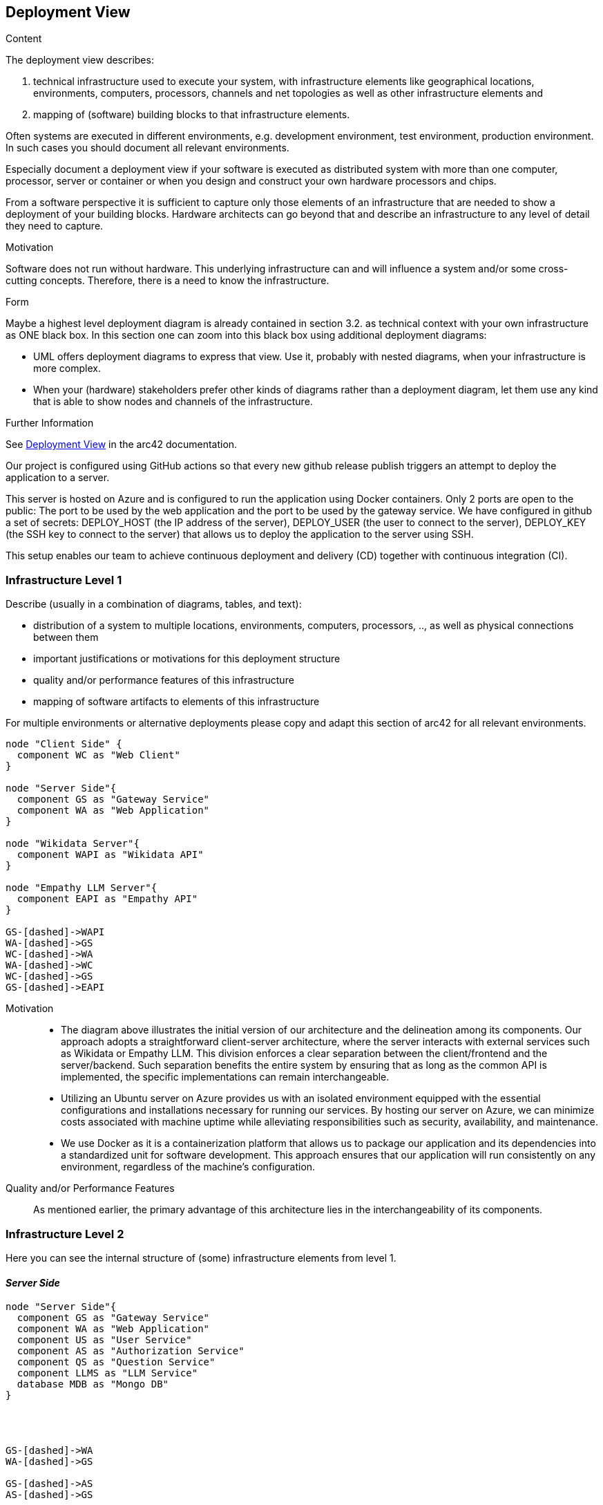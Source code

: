 ifndef::imagesdir[:imagesdir: ../images]

[[section-deployment-view]]


== Deployment View

[role="arc42help"]
****
.Content
The deployment view describes:

 1. technical infrastructure used to execute your system, with infrastructure elements like geographical locations, environments, computers, processors, channels and net topologies as well as other infrastructure elements and

2. mapping of (software) building blocks to that infrastructure elements.

Often systems are executed in different environments, e.g. development environment, test environment, production environment. In such cases you should document all relevant environments.

Especially document a deployment view if your software is executed as distributed system with more than one computer, processor, server or container or when you design and construct your own hardware processors and chips.

From a software perspective it is sufficient to capture only those elements of an infrastructure that are needed to show a deployment of your building blocks. Hardware architects can go beyond that and describe an infrastructure to any level of detail they need to capture.

.Motivation
Software does not run without hardware.
This underlying infrastructure can and will influence a system and/or some
cross-cutting concepts. Therefore, there is a need to know the infrastructure.

.Form

Maybe a highest level deployment diagram is already contained in section 3.2. as
technical context with your own infrastructure as ONE black box. In this section one can
zoom into this black box using additional deployment diagrams:

* UML offers deployment diagrams to express that view. Use it, probably with nested diagrams,
when your infrastructure is more complex.
* When your (hardware) stakeholders prefer other kinds of diagrams rather than a deployment diagram, let them use any kind that is able to show nodes and channels of the infrastructure.


.Further Information

See https://docs.arc42.org/section-7/[Deployment View] in the arc42 documentation.

****

Our project is configured using GitHub actions so that every new github release publish triggers an attempt to deploy the application to a server.

This server is hosted on Azure and is configured to run the application using Docker containers. Only 2 ports are open to the public: The port to be used by the web application and the port to be used by the gateway service.
We have configured in github a set of secrets: DEPLOY_HOST (the IP address of the server), DEPLOY_USER (the user to connect to the server), DEPLOY_KEY (the SSH key to connect to the server) that allows us to deploy the application to the server using SSH.

This setup enables our team to achieve continuous deployment and delivery (CD) together with continuous integration (CI).

=== Infrastructure Level 1

[role="arc42help"]
****
Describe (usually in a combination of diagrams, tables, and text):

* distribution of a system to multiple locations, environments, computers, processors, .., as well as physical connections between them
* important justifications or motivations for this deployment structure
* quality and/or performance features of this infrastructure
* mapping of software artifacts to elements of this infrastructure

For multiple environments or alternative deployments please copy and adapt this section of arc42 for all relevant environments.
****

[plantuml,"Deployment view L1",png]
----
node "Client Side" {
  component WC as "Web Client"
}

node "Server Side"{
  component GS as "Gateway Service"
  component WA as "Web Application"
}

node "Wikidata Server"{
  component WAPI as "Wikidata API"
}

node "Empathy LLM Server"{
  component EAPI as "Empathy API"
}

GS-[dashed]->WAPI
WA-[dashed]->GS
WC-[dashed]->WA
WA-[dashed]->WC
WC-[dashed]->GS
GS-[dashed]->EAPI

----





Motivation::

    * The diagram above illustrates the initial version of our architecture and the delineation among its components. Our approach adopts a straightforward client-server architecture, where the server interacts with external services such as Wikidata or Empathy LLM. This division enforces a clear separation between the client/frontend and the server/backend. Such separation benefits the entire system by ensuring that as long as the common API is implemented, the specific implementations can remain interchangeable.

    * Utilizing an Ubuntu server on Azure provides us with an isolated environment equipped with the essential configurations and installations necessary for running our services. By hosting our server on Azure, we can minimize costs associated with machine uptime while alleviating responsibilities such as security, availability, and maintenance.

    * We use Docker as it is a containerization platform that allows us to package our application and its dependencies into a standardized unit for software development. This approach ensures that our application will run consistently on any environment, regardless of the machine’s configuration.

Quality and/or Performance Features::

    As mentioned earlier, the primary advantage of this architecture lies in the interchangeability of its components.


=== Infrastructure Level 2

[role="arc42help"]
****
Here you can see the internal structure of (some) infrastructure elements from level 1.
****

==== _Server Side_
[plantuml,"Deployment view L2",png]
----
node "Server Side"{
  component GS as "Gateway Service"
  component WA as "Web Application"
  component US as "User Service"
  component AS as "Authorization Service"
  component QS as "Question Service"
  component LLMS as "LLM Service"
  database MDB as "Mongo DB"
}




GS-[dashed]->WA
WA-[dashed]->GS

GS-[dashed]->AS
AS-[dashed]->GS

GS-[dashed]->US
US-[dashed]->GS

GS-[dashed]->QS
QS-[dashed]->GS

AS-[dashed]->MDB
MDB-[dashed]->AS

US-[dashed]->MDB
MDB-[dashed]->US

GS-[dashed]->LLMS
LLMS-[dashed]->GS

----
The gateway service works as an adapter between the micro services and the web client. The web application is the main interface for the user to interact with the system.

We've opted for a microservices architecture using Docker containers instead of a monolithic setup. Each service has its own Docker image. This Docker-based approach streamlines deployment, management, and resource utilization while enhancing the overall flexibility and scalability of our system.